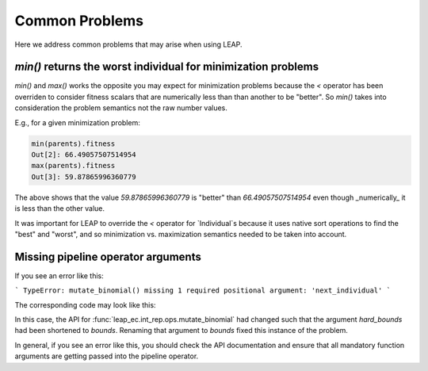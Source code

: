 Common Problems
===============

Here we address common problems that may arise when using LEAP.

`min()` returns the worst individual for minimization problems
--------------------------------------------------------------

`min()` and `max()` works the opposite you may expect for minimization problems
because the `<` operator has been overriden to consider fitness scalars that are
numerically less than than another to be "better".  So `min()` takes into consideration
the problem semantics not the raw number values.

E.g., for a given minimization problem:

.. code-block:: python

    min(parents).fitness
    Out[2]: 66.49057507514954
    max(parents).fitness
    Out[3]: 59.87865996360779

The above shows that the value `59.87865996360779` is "better" than
`66.49057507514954` even though _numerically_ it is less than the other value.

It was important for LEAP to override the `<` operator for `Individual`s because
it uses native sort operations to find the "best" and "worst", and so minimization vs.
maximization semantics needed to be taken into account.

Missing pipeline operator arguments
-----------------------------------

If you see an error like this:

```
TypeError: mutate_binomial() missing 1 required positional argument: 'next_individual'
```

The corresponding code may look like this:

.. code-block:: python
    :emphasize-lines: 3

    int_ops.mutate_binomial(std=[context['leap']['std0'],
                                 context['leap']['std1']],
                            hard_bounds=[(1, 127), (0, 255)],
                            probability=context['leap']['mutation']),

In this case, the API for :func:`leap_ec.int_rep.ops.mutate_binomial` had changed
such that the argument `hard_bounds` had been shortened to `bounds`.  Renaming that
argument to `bounds` fixed this instance of the problem.

In general, if you see an error like this, you should check the API documentation and
ensure that all mandatory function arguments are getting passed into the pipeline
operator.
